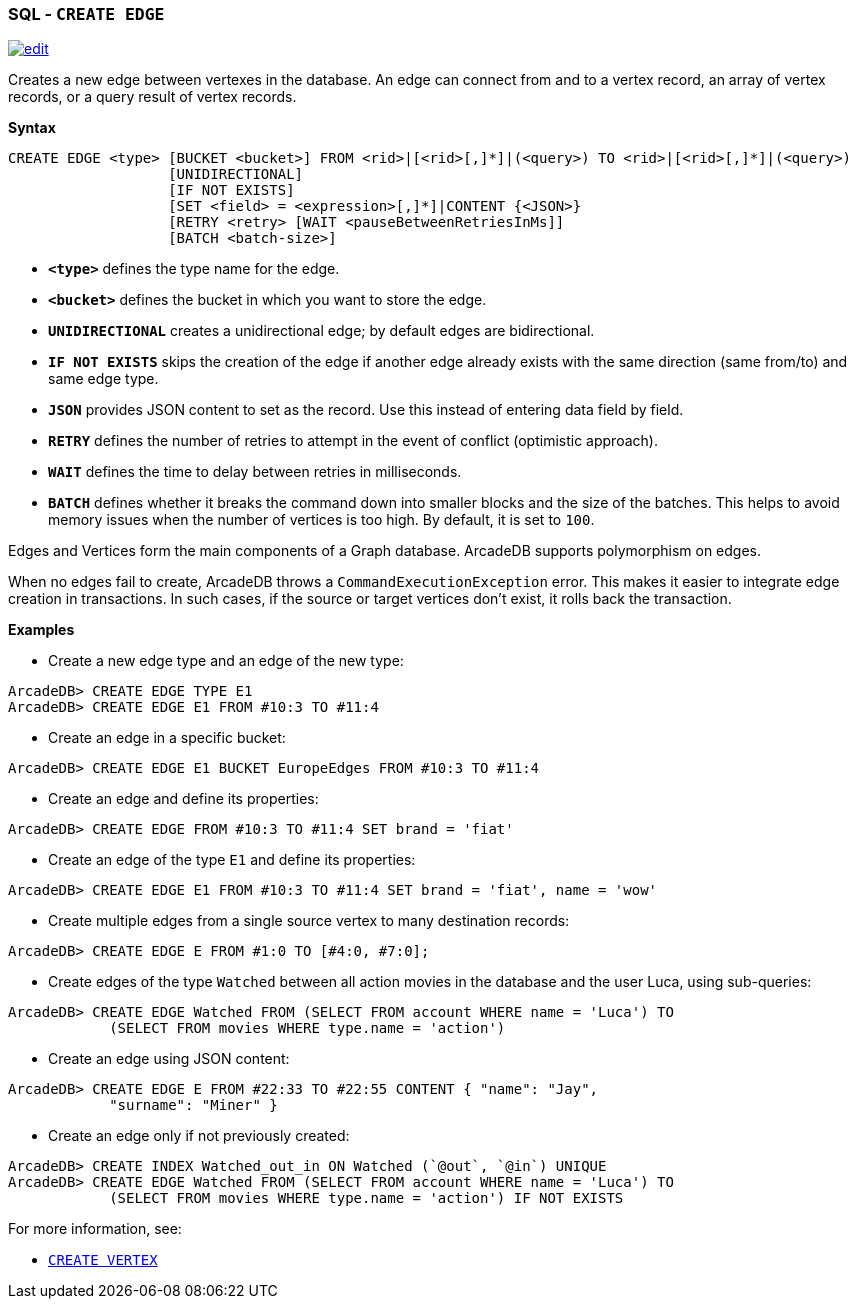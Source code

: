 [[SQL-Create-Edge]]
[discrete]

=== SQL - `CREATE EDGE`

image:../images/edit.png[link="https://github.com/ArcadeData/arcadedb-docs/blob/main/src/main/asciidoc/sql/SQL-Create-Edge.adoc" float=right]

Creates a new edge between vertexes in the database.
An edge can connect from and to a vertex record, an array of vertex records, or a query result of vertex records.

*Syntax*

[source,sql]
----
CREATE EDGE <type> [BUCKET <bucket>] FROM <rid>|[<rid>[,]*]|(<query>) TO <rid>|[<rid>[,]*]|(<query>)
                   [UNIDIRECTIONAL]
                   [IF NOT EXISTS]
                   [SET <field> = <expression>[,]*]|CONTENT {<JSON>}
                   [RETRY <retry> [WAIT <pauseBetweenRetriesInMs]]
                   [BATCH <batch-size>]
----

* *`&lt;type&gt;`* defines the type name for the edge.
* *`&lt;bucket&gt;`* defines the bucket in which you want to store the edge.
* *`UNIDIRECTIONAL`* creates a unidirectional edge; by default edges are bidirectional. 
* *`IF NOT EXISTS`* skips the creation of the edge if another edge already exists with the same direction (same from/to) and same edge type.
* *`JSON`* provides JSON content to set as the record. Use this instead of entering data field by field.
* *`RETRY`* defines the number of retries to attempt in the event of conflict (optimistic approach).
* *`WAIT`* defines the time to delay between retries in milliseconds.
* *`BATCH`* defines whether it breaks the command down into smaller blocks and the size of the batches. This helps to avoid memory issues when the number of vertices is too high. By default, it is set to `100`.

Edges and Vertices form the main components of a Graph database. ArcadeDB supports polymorphism on edges.

When no edges fail to create, ArcadeDB throws a `CommandExecutionException` error.
This makes it easier to integrate edge creation in transactions.
In such cases, if the source or target vertices don't exist, it rolls back the transaction. 

*Examples*

* Create a new edge type and an edge of the new type:

----
ArcadeDB> CREATE EDGE TYPE E1
ArcadeDB> CREATE EDGE E1 FROM #10:3 TO #11:4
----

* Create an edge in a specific bucket:

----
ArcadeDB> CREATE EDGE E1 BUCKET EuropeEdges FROM #10:3 TO #11:4
----

* Create an edge and define its properties:

----
ArcadeDB> CREATE EDGE FROM #10:3 TO #11:4 SET brand = 'fiat'
----

* Create an edge of the type `E1` and define its properties:

----
ArcadeDB> CREATE EDGE E1 FROM #10:3 TO #11:4 SET brand = 'fiat', name = 'wow'
----

* Create multiple edges from a single source vertex to many destination records:

----
ArcadeDB> CREATE EDGE E FROM #1:0 TO [#4:0, #7:0];
----

* Create edges of the type `Watched` between all action movies in the database and the user Luca, using sub-queries:

----
ArcadeDB> CREATE EDGE Watched FROM (SELECT FROM account WHERE name = 'Luca') TO 
            (SELECT FROM movies WHERE type.name = 'action')
----

* Create an edge using JSON content:

----
ArcadeDB> CREATE EDGE E FROM #22:33 TO #22:55 CONTENT { "name": "Jay", 
            "surname": "Miner" }
----

* Create an edge only if not previously created:

----
ArcadeDB> CREATE INDEX Watched_out_in ON Watched (`@out`, `@in`) UNIQUE  
ArcadeDB> CREATE EDGE Watched FROM (SELECT FROM account WHERE name = 'Luca') TO 
            (SELECT FROM movies WHERE type.name = 'action') IF NOT EXISTS
----

For more information, see:

* <<SQL-Create-Vertex,`CREATE VERTEX`>>
